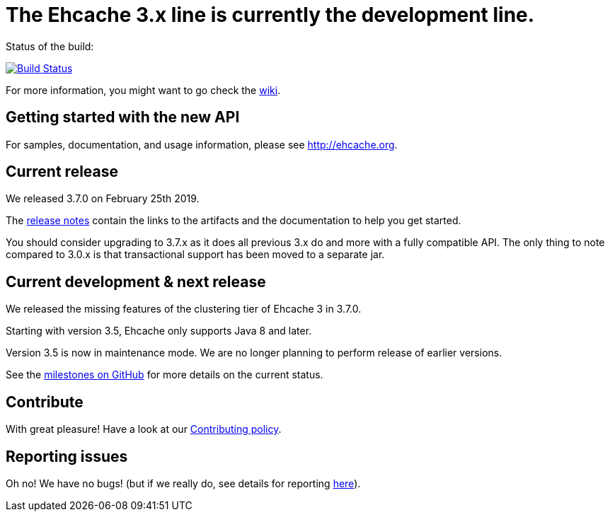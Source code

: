 = The Ehcache 3.x line is currently the development line.

Status of the build: 
[link="https://dev.azure.com/TerracottaCI/ehcache/_build/latest?definitionId=14"]
image::https://dev.azure.com/TerracottaCI/ehcache/_apis/build/status/ehcache3[Build Status]

For more information, you might want to go check the https://github.com/ehcache/ehcache3/wiki[wiki].

== Getting started with the new API

For samples, documentation, and usage information, please see http://ehcache.org.

== Current release

We released 3.7.0 on February 25th 2019.

The https://github.com/ehcache/ehcache3/releases/tag/v3.7.0[release notes] contain the links to the artifacts and the documentation to help you get started.

You should consider upgrading to 3.7.x as it does all previous 3.x do and more with a fully compatible API.
The only thing to note compared to 3.0.x is that transactional support has been moved to a separate jar.

== Current development & next release

We released the missing features of the clustering tier of Ehcache 3 in 3.7.0.

Starting with version 3.5, Ehcache only supports Java 8 and later.

Version 3.5 is now in maintenance mode. We are no longer planning to perform release of earlier versions.

See the https://github.com/ehcache/ehcache3/milestones[milestones on GitHub] for more details on the current status.

== Contribute

With great pleasure! Have a look at our link:CONTRIBUTING.adoc[Contributing policy].

== Reporting issues

Oh no! We have no bugs! (but if we really do, see details for reporting link:CONTRIBUTING.adoc#reporting-issues[here]).
